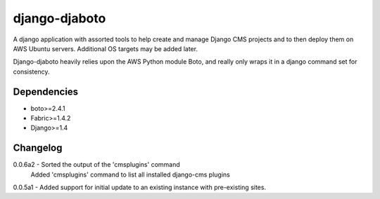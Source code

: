 ===========
django-djaboto
===========

A django application with assorted tools to help create and manage Django CMS projects and to then deploy
them on AWS Ubuntu servers.  Additional OS targets may be added later.

Django-djaboto heavily relies upon the AWS Python module Boto, and really only wraps it in a django command set for consistency.

Dependencies
============

- boto>=2.4.1
- Fabric>=1.4.2
- Django>=1.4

Changelog
=========
0.0.6a2 - Sorted the output of the 'cmsplugins' command
          Added 'cmsplugins' command to list all installed django-cms plugins
0.0.5a1 - Added support for initial update to an existing instance with pre-existing sites.
